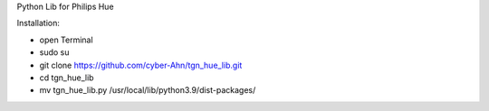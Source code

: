 Python Lib for Philips Hue

|Build Status|  |Python versions|

Installation:

* open Terminal
* sudo su
* git clone https://github.com/cyber-Ahn/tgn_hue_lib.git
* cd tgn_hue_lib
* mv tgn_hue_lib.py /usr/local/lib/python3.9/dist-packages/
.. ..

.. |Build Status| image:: https://caworks-sl.de/images/build.png
   :target: https://caworks-sl.de
.. |Python versions| image:: https://caworks-sl.de/images/python.png
   :target: https://caworks-sl.de
